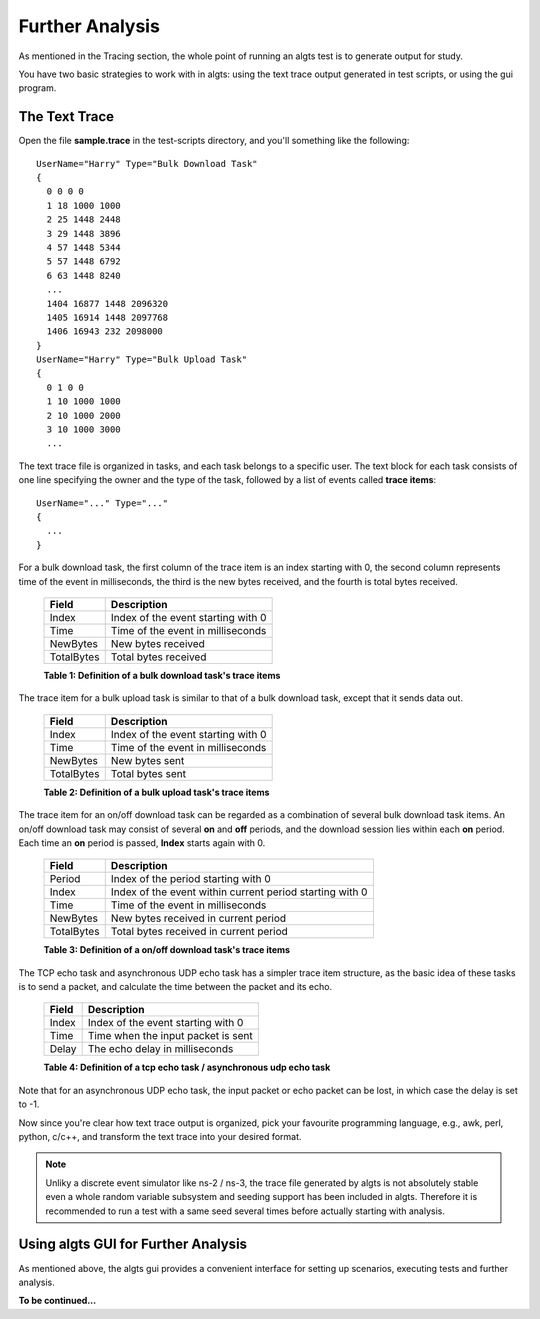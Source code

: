 Further Analysis
----------------

As mentioned in the Tracing section, the whole point of running an algts test is to generate output
for study.

You have two basic strategies to work with in algts: using the text trace output generated in test
scripts, or using the gui program.

The Text Trace
**************

Open the file **sample.trace** in the test-scripts directory, and you'll something like the
following:

::

    UserName="Harry" Type="Bulk Download Task"
    {
      0 0 0 0
      1 18 1000 1000
      2 25 1448 2448
      3 29 1448 3896
      4 57 1448 5344
      5 57 1448 6792
      6 63 1448 8240
      ...
      1404 16877 1448 2096320
      1405 16914 1448 2097768
      1406 16943 232 2098000
    }
    UserName="Harry" Type="Bulk Upload Task"
    {
      0 1 0 0
      1 10 1000 1000
      2 10 1000 2000
      3 10 1000 3000
      ...

The text trace file is organized in tasks, and each task belongs to a specific user. The text block
for each task consists of one line specifying the owner and the type of the task, followed by a list
of events called **trace items**:

::

    UserName="..." Type="..."
    {
      ...
    }

For a bulk download task, the first column of the trace item is an index starting with 0, the second
column represents time of the event in milliseconds, the third is the new bytes received, and the
fourth is total bytes received.

    +--------------+------------------------------------+
    | Field        | Description                        |
    +==============+====================================+
    | Index        | Index of the event starting with 0 |
    +--------------+------------------------------------+
    | Time         | Time of the event in milliseconds  |
    +--------------+------------------------------------+
    | NewBytes     | New bytes received                 |
    +--------------+------------------------------------+
    | TotalBytes   | Total bytes received               |
    +--------------+------------------------------------+
    **Table 1: Definition of a bulk download task's trace items**

The trace item for a bulk upload task is similar to that of a bulk download task, except that it
sends data out.

    +--------------+------------------------------------+
    | Field        | Description                        |
    +==============+====================================+
    | Index        | Index of the event starting with 0 |
    +--------------+------------------------------------+
    | Time         | Time of the event in milliseconds  |
    +--------------+------------------------------------+
    | NewBytes     | New bytes sent                     |
    +--------------+------------------------------------+
    | TotalBytes   | Total bytes sent                   |
    +--------------+------------------------------------+
    **Table 2: Definition of a bulk upload task's trace items**

The trace item for an on/off download task can be regarded as a combination of several bulk download
task items. An on/off download task may consist of several **on** and **off** periods, and the
download session lies within each **on** period. Each time an **on** period is passed, **Index**
starts again with 0.

    +--------------+----------------------------------------------------------+
    | Field        | Description                                              |
    +==============+==========================================================+
    | Period       | Index of the period starting with 0                      |
    +--------------+----------------------------------------------------------+
    | Index        | Index of the event within current period starting with 0 |
    +--------------+----------------------------------------------------------+
    | Time         | Time of the event in milliseconds                        |
    +--------------+----------------------------------------------------------+
    | NewBytes     | New bytes received in current period                     |
    +--------------+----------------------------------------------------------+
    | TotalBytes   | Total bytes received in current period                   |
    +--------------+----------------------------------------------------------+
    **Table 3: Definition of a on/off download task's trace items**

The TCP echo task and asynchronous UDP echo task has a simpler trace item structure, as the basic
idea of these tasks is to send a packet, and calculate the time between the packet and its echo.

    +--------------+------------------------------------+
    | Field        | Description                        |
    +==============+====================================+
    | Index        | Index of the event starting with 0 |
    +--------------+------------------------------------+
    | Time         | Time when the input packet is sent |
    +--------------+------------------------------------+
    | Delay        | The echo delay in milliseconds     |
    +--------------+------------------------------------+
    **Table 4: Definition of a tcp echo task / asynchronous udp echo task**

Note that for an asynchronous UDP echo task, the input packet or echo packet can be lost, in which
case the delay is set to -1.

Now since you're clear how text trace output is organized, pick your favourite programming language,
e.g., awk, perl, python, c/c++, and transform the text trace into your desired format.

.. note::

    Unliky a discrete event simulator like ns-2 / ns-3, the trace file generated by algts is not
    absolutely stable even a whole random variable subsystem and seeding support has been included
    in algts. Therefore it is recommended to run a test with a same seed several times before
    actually starting with analysis.

Using algts GUI for Further Analysis
************************************

As mentioned above, the algts gui provides a convenient interface for setting up scenarios, 
executing tests and further analysis.

**To be continued...**

